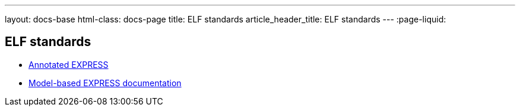 ---
layout: docs-base
html-class: docs-page
title: ELF standards
article_header_title: ELF standards
---
:page-liquid:

== ELF standards

* link:/standards/annotated-express[Annotated EXPRESS]
* link:/standards/conversion-guide[Model-based EXPRESS documentation]
